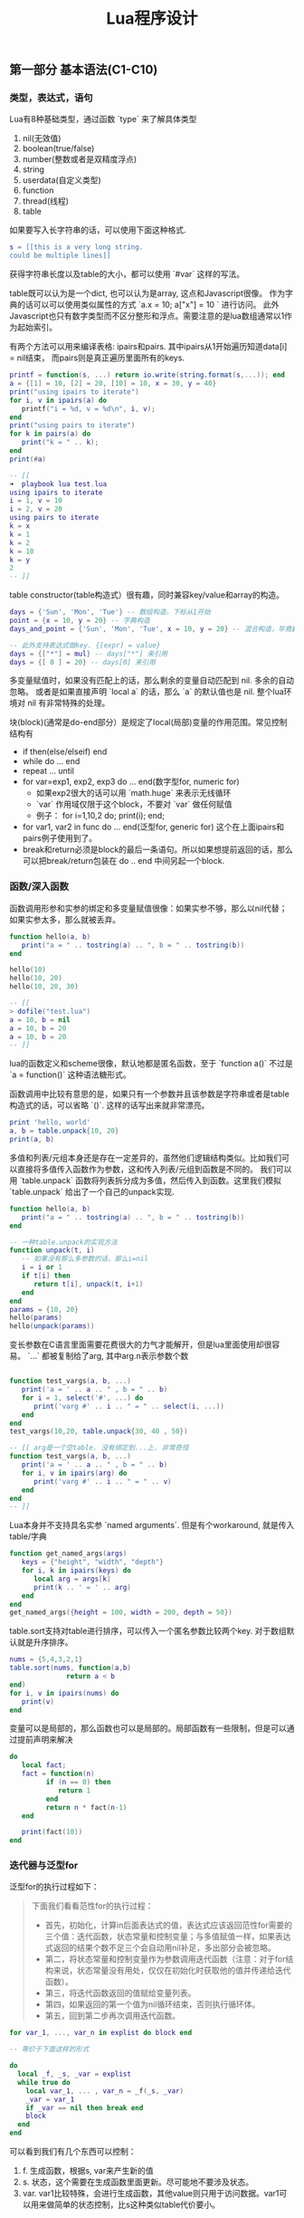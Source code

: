 #+title: Lua程序设计

** 第一部分 基本语法(C1-C10)

*** 类型，表达式，语句
Lua有8种基础类型，通过函数 `type` 来了解具体类型
1. nil(无效值)
2. boolean(true/false)
3. number(整数或者是双精度浮点)
4. string
5. userdata(自定义类型)
6. function
7. thread(线程)
8. table

如果要写入长字符串的话，可以使用下面这种格式.
#+BEGIN_SRC Lua
s = [[this is a very long string.
could be multiple lines]]
#+END_SRC

获得字符串长度以及table的大小，都可以使用 `#var` 这样的写法。

table既可以认为是一个dict, 也可以认为是array, 这点和Javascript很像。
作为字典的话可以可以使用类似属性的方式 `a.x = 10; a["x"] = 10 ` 进行访问。
此外Javascript也只有数字类型而不区分整形和浮点。需要注意的是lua数组通常以1作为起始索引。

有两个方法可以用来编译表格: ipairs和pairs. 其中ipairs从1开始遍历知道data[i] = nil结束，
而pairs则是真正遍历里面所有的keys.
#+BEGIN_SRC Lua
printf = function(s, ...) return io.write(string.format(s,...)); end
a = {[1] = 10, [2] = 20, [10] = 10, x = 30, y = 40}
print("using ipairs to iterate")
for i, v in ipairs(a) do
   printf("i = %d, v = %d\n", i, v);
end
print("using pairs to iterate")
for k in pairs(a) do
   print("k = " .. k);
end
print(#a)

-- [[
➜  playbook lua test.lua
using ipairs to iterate
i = 1, v = 10
i = 2, v = 20
using pairs to iterate
k = x
k = 1
k = 2
k = 10
k = y
2
-- ]]
#+END_SRC

table constructor(table构造式）很有趣，同时兼容key/value和array的构造。
#+BEGIN_SRC Lua
days = {'Sun', 'Mon', 'Tue'} -- 数组构造，下标从1开始
point = {x = 10, y = 20} -- 字典构造
days_and_point = {'Sun', 'Mon', 'Tue', x = 10, y = 20} -- 混合构造，毕竟数组下标只是一个key而已

-- 此外支持表达式做key. {[expr] = value}
days = {["*"] = mul} -- days["*"] 来引用
days = {[ 0 ] = 20} -- days[0] 来引用
#+END_SRC

多变量赋值时，如果没有匹配上的话，那么剩余的变量自动匹配到 nil. 多余的自动忽略。
或者是如果直接声明 `local a` 的话，那么 `a` 的默认值也是 nil. 整个lua环境对 nil 有非常特殊的处理。

块(block)(通常是do-end部分）是规定了local(局部)变量的作用范围。常见控制结构有
- if then(else/elseif) end
- while do ... end
- repeat ... until
- for var=exp1, exp2, exp3 do ... end(数字型for, numeric for)
  - 如果exp2很大的话可以用 `math.huge` 来表示无线循环
  - `var` 作用域仅限于这个block，不要对 `var` 做任何赋值
  - 例子： for i=1,10,2 do; print(i); end;
- for var1, var2 in func do ... end(泛型for, generic for) 这个在上面ipairs和pairs例子使用到了。
- break和return必须是block的最后一条语句。所以如果想提前返回的话，那么可以把break/return包装在 do .. end 中间另起一个block.

*** 函数/深入函数
函数调用形参和实参的绑定和多变量赋值很像：如果实参不够，那么以nil代替；如果实参太多，那么就被丢弃。
#+BEGIN_SRC Lua
function hello(a, b)
   print("a = " .. tostring(a) .. ", b = " .. tostring(b))
end

hello(10)
hello(10, 20)
hello(10, 20, 30)

-- [[
> dofile("test.lua")
a = 10, b = nil
a = 10, b = 20
a = 10, b = 20
-- ]]
#+END_SRC

lua的函数定义和scheme很像，默认地都是匿名函数，至于 `function a()` 不过是 `a = function()` 这种语法糖形式。

函数调用中比较有意思的是，如果只有一个参数并且该参数是字符串或者是table构造式的话，可以省略 `()`. 这样的话写出来就非常漂亮。
#+BEGIN_SRC Lua
print 'hello, world'
a, b = table.unpack{10, 20}
print(a, b)
#+END_SRC

多值和列表/元组本身还是存在一定差异的，虽然他们逻辑结构类似。比如我们可以直接将多值传入函数作为参数，这和传入列表/元组到函数是不同的。
我们可以用 `table.unpack` 函数将列表拆分成为多值，然后传入到函数。这里我们模拟 `table.unpack` 给出了一个自己的unpack实现.
#+BEGIN_SRC Lua
function hello(a, b)
   print("a = " .. tostring(a) .. ", b = " .. tostring(b))
end

-- 一种table.unpack的实现方法
function unpack(t, i)
   -- 如果没有那么多参数的话，那么i=nil
   i = i or 1
   if t[i] then
      return t[i], unpack(t, i+1)
   end
end
params = {10, 20}
hello(params)
hello(unpack(params))
#+END_SRC

变长参数在C语言里面需要花费很大的力气才能解开，但是lua里面使用却很容易。 `...` 都被复制给了arg, 其中arg.n表示参数个数
#+BEGIN_SRC Lua

function test_vargs(a, b, ...)
   print('a = ' .. a .. " , b = " .. b)
   for i = 1, select('#', ...) do
      print('varg #' .. i .. " = " .. select(i, ...))
   end
end
test_vargs(10,20, table.unpack{30, 40 , 50})

-- [[ arg是一个空table. 没有绑定到...上. 非常奇怪
function test_vargs(a, b, ...)
   print('a = ' .. a .. " , b = " .. b)
   for i, v in ipairs(arg) do
      print('varg #' .. i .. " = " .. v)
   end
end
-- ]]

#+END_SRC

Lua本身并不支持具名实参 `named arguments`. 但是有个workaround, 就是传入table/字典
#+BEGIN_SRC Lua
function get_named_args(args)
   keys = {"height", "width", "depth"}
   for i, k in ipairs(keys) do
      local arg = args[k]
      print(k .. ' = ' .. arg)
   end
end
get_named_args({height = 100, width = 200, depth = 50})
#+END_SRC

table.sort支持对table进行排序，可以传入一个匿名参数比较两个key. 对于数组默认就是升序排序。
#+BEGIN_SRC Lua
nums = {5,4,3,2,1}
table.sort(nums, function(a,b)
              return a < b
end)
for i, v in ipairs(nums) do
   print(v)
end
#+END_SRC

变量可以是局部的，那么函数也可以是局部的。局部函数有一些限制，但是可以通过提前声明来解决
#+BEGIN_SRC Lua
do
   local fact;
   fact = function(n)
         if (n == 0) then
            return 1
         end
         return n * fact(n-1)
   end

   print(fact(10))
end
#+END_SRC

*** 迭代器与泛型for
泛型for的执行过程如下：

#+BEGIN_QUOTE
下面我们看看范性for的执行过程：

- 首先，初始化，计算in后面表达式的值，表达式应该返回范性for需要的三个值：迭代函数，状态常量和控制变量；与多值赋值一样，如果表达式返回的结果个数不足三个会自动用nil补足，多出部分会被忽略。
- 第二，将状态常量和控制变量作为参数调用迭代函数（注意：对于for结构来说，状态常量没有用处，仅仅在初始化时获取他的值并传递给迭代函数）。
- 第三，将迭代函数返回的值赋给变量列表。
- 第四，如果返回的第一个值为nil循环结束，否则执行循环体。
- 第五，回到第二步再次调用迭代函数。
#+END_QUOTE

#+BEGIN_SRC Lua
for var_1, ..., var_n in explist do block end

-- 等价于下面这样的形式

do
  local _f, _s, _var = explist
  while true do
    local var_1, ... , var_n = _f(_s, _var)
    _var = var_1
    if _var == nil then break end
    block
  end
end
#+END_SRC

可以看到我们有几个东西可以控制：
1. f. 生成函数，根据s, var来产生新的值
2. s. 状态，这个需要在生成函数里面更新。尽可能地不要涉及状态。
3. var. var1比较特殊，会进行生成函数，其他value则只用于访问数据。var1可以用来做简单的状态控制，比s这种类似table代价要小。

基本上这种迭代器都可以通过闭包和状态变量控制搞定，除非是复杂的状态机需要维持一个s. 下面是ipairs和values的实现，
其中ipairs把这几个东西都用上了，而values只使用了最简单的闭包。

#+BEGIN_SRC Lua
function values(t)
   local i = 0
   return function()
      i = i + 1
      return t[i]
   end
end

function my_ipairs(t)
   local iter = function(t, i)
      i = i + 1
      if t[i] then
         return i, t[i]
      end
   end
   return iter, t, 0
end

print('========== values ==========')
for v in values({10, 20, 30, 40}) do
   print(v)
end
print('========== my_ipairs ==========')
for i, v in my_ipairs({10, 20, 30, 40}) do
   print(i, v)
end
#+END_SRC

*** 编译执行与错误
`loadstring` 可以载入外部代码， `loadfile` 可以载入代码文件。两者都会编译代码，并且返回local function对象。
只有执行这个function对象代码才会变真正执行，在执行的时候也是可以传入参数（但是这个参数可能只能通过比较特殊手段拿到）

`dofile` 执行的是 `f = loadfile(file_path); f() ` ，所以每次都会去编译代码文件。

`require` 函数用于导入模块，类似python里面的import语句。模块查找路径是由环境变量LUA_PATH控制的。

#+BEGIN_SRC Lua
f = loadstring("i = i + 1")

-- 等价于下面的形式

f = function() i = i + 1 end
#+END_SRC

这样得到的local function只能访问到两处的变量：1. 全局变量 2. local function内部变量。所以它不是通常意义上的词法作用域(lexical scoping).

#+BEGIN_SRC Lua
i = 10

function f()
   local i = 20

   f2 = loadfile("test2.lua") -- i = i + 1
   f2()

   print("f.i = " .. i)
end

f()
print("global i = " .. i)

-- [[ 结果如下

➜  playbook lua test.lua
f.i = 20
global i = 11

-- ]]
#+END_SRC

`package.loadlib` 可以载入C代码（动态加载）。这个函数不是标准ANSI C的实现，但是因为这个函数太重要的，所以lua在每个平台上都有特定实现。
同样这个函数只是将动态库加载进来（需要传入动态库路径和初始化函数名称），返回一个function对象。

下面几个函数涉及到错误处理：
- `errro("error message")` 汇报错误；（产生异常）
- `assert` 做断言；
- `pcall` 可以在保护模式(protected mode下面)调用函数，分别(true, value) | (nil, error)；（捕捉异常）
- `xpcall` 传入调用函数和错误处理函数
- `debug.traceback` 可以打印出错堆栈

下面的代码把这几个函数都串起来了

#+BEGIN_SRC Lua
printf=function (fmt, ...) print(string.format(fmt, ...)) end

function my_func(v)
   if v == 10 then
      error("value == 10")
   else
      return "good"
   end
end

function test_pcall()
   print("========== test_pcall ==========")
   local bad_func = function ()
      print('calling bad_func')
      return my_func(10)
   end
   local good_func = function ()
      print('calling good_func')
      return my_func(20)
   end

   local status, err = pcall(bad_func)
   printf("status = %s, err = '%s'", tostring(status), tostring(err))

   local status, value = pcall(good_func)
   printf("status = %s, value = %s", tostring(status), tostring(value))
end

function test_xpcall()
   print("========== test_xpcall ==========")
   local bad_func = function ()
      print('calling bad_func')
      return my_func(10)
   end
   local good_func = function ()
      print('calling good_func')
      return my_func(20)
   end
   local on_failed_fn = function(err)
      printf("on failed. err = '%s'", tostring(err))
      print(debug.traceback())
   end

   xpcall(bad_func, on_failed_fn)
   xpcall(good_func, on_failed_fn)
end

test_pcall()
test_xpcall()

-- [[ output
➜  playbook lua test.lua
========== test_pcall ==========
calling bad_func
status = false, err = 'test.lua:5: value == 10'
calling good_func
status = true, value = good
========== test_xpcall ==========
calling bad_func
on failed. err = 'test.lua:5: value == 10'
stack traceback:
	test.lua:41: in function <test.lua:39>
	[C]: in function 'error'
	test.lua:5: in function 'my_func'
	(...tail calls...)
	[C]: in function 'xpcall'
	test.lua:44: in function 'test_xpcall'
	test.lua:49: in main chunk
	[C]: in ?
calling good_func
-- ]]
#+END_SRC


*** 协同程序(coroutine)
coroutine的几个相关操作
- co = coroutine.create(func)
- coroutine.resume(co, ...) 让co继续执行
  - 初始阶段传入参数，被传入 `func`
  - 返回值(ok, `yield` 传入的参数)
- coroutine.yield 传入的参数被 `resume` 返回，只能在co里面调用
- coroutine.status 查询co的状态
  - suspended 挂起
  - running 运行
  - dead 死亡
  - normal 正常

lua coroutine应该是stackful coroutine, coroutine.yield只能返回caller. stackless coroutine
则更具有灵活性，能够yield到任何其他coroutine上面。但是我没有想到有什么场景是一定需要stackless而非stackful的。

书里面producer/consumer的例子改写成为coroutine方式如下。我稍微改动了一些代码为了更好地理解coroutine.
为了能让"quit"能最后一次回显，producer不能立即退出，必须等待consumer再次请求，并且上次command=="quit"的时候才能退出。
#+BEGIN_SRC Lua

producer = coroutine.create(
   function()
      local send = function(x)
         last_command = coroutine.yield(x)
         return last_command
      end

      while true do
         local x = io.read()
         last_command = send(x)
         if last_command == 'quit' then
            break
         end
      end
   end
)

function consumer()
   local last_command = nil

   local receive = function(x)
      local status, value = coroutine.resume(producer, last_command)
      last_command = value
      return value
   end

   while true do
      local x = receive()
      if x == nil then
         break
      end
      io.write("ECHO ", x, "\n")
   end
   assert(last_command == nil)
end

consumer()
#+END_SRC

** 第二部分 运行环境(C11~C17)

*** 数据结构/数据文件与持久化
lua在函数单参数调用的时候不要求加上(), 这样可以非常适合DSL，比如类似BibTex这样的格式。
我们在外部定义好环境（函数），然后就可以使用 dofile 函数将数据直接载入进来。

#+BEGIN_SRC Lua
-- main.lua
function Entry(t)
   fields = {"author", "book_name", "publisher", "year"}
   print("----- Entry -----")
   for i, v in ipairs(fields) do
      print(string.format("%s = %s", v, tostring(t[i])))
   end
end

dofile("datafile")


-- datafile

Entry{"Donald E. Knuth",
"Literate Programming",
"CSLI",
1992}

Entry{"Jon Bentley",
"More Programming Pearls",
"Addison-Wesley",
1990}


-- [[ output
➜  playbook lua test.lua
----- Entry -----
author = Donald E. Knuth
book_name = Literate Programming
publisher = CSLI
year = 1992
----- Entry -----
author = Jon Bentley
book_name = More Programming Pearls
publisher = Addison-Wesley
year = 1990
-- ]]
#+END_SRC

*** 元表和元方法
元表(metatable)本质上是一个table，我们可以在这个table里面设置，然后来影响和扩展使用这个metatable的table的行为。
在Lua代码里面只能设置table的metatable, 其他类型的metatable的设置只能在C代码里面完成。

下面代码片段说明了metatable的使用
- `_m` 是 `make_obj` 里面对象o的metatable
- __tostring 函数影响到如何输出这个对象
- __add 函数影响到如何叠加两个对象
- __index 函数影响到如何查找某个不断在的字段
- rawget 可以不理会 __index 这个函数, rawset 可以不理会 __newindex这个函数.

因为 __index 使用非常频繁，所以lua允许 __index还可以是一个table对象。如果是table对象而非函数的话，那么直接在这个table对象里面查找。

除了 __index 之外，还有个 __newindex 函数是影响如果某个字段不存在，如何给这个字段赋值。所以可以结合 __index 和 __newindex 两个函数，来实现追踪table的读写。

#+BEGIN_SRC Lua
local _m = {
   __tostring = function ()
      return o.c
   end,
   __add = function (a, b)
      return a.c + b.c
   end,
   __index = function (t, k)
      -- t是调用对象，而非metatable
      print(t == obj1, t == obj2, t == _m)
      print('request key = ' .. k)
      if k == 'e' then
         return 10
      else
         return 20
      end
   end
}

local function make_obj(c)
   o = {c = c}
   setmetatable(o, _m)
   return o
end

local function inspect_obj(o)
   for k,v in pairs(o) do
      print('key = ' .. k .. ', value = ' .. v)
   end
end

obj1 = make_obj(10)
obj2 = make_obj(20)
print(obj1 + obj2)

inspect_obj(obj1)
print(obj1.e, obj1.f)
print(rawget(obj1, 'e'), rawget(obj1, 'c'))

-- [[ output
➜  workspace lua test.lua
30
key = c, value = 10
true	false	false
request key = e
true	false	false
request key = f
10	20
nil	10
-- ]]
#+END_SRC

这里我在摘抄两个书里面的代码片段，一个是实现Set数据结构，一个是实现代理类（可以监控字段的读写）。因为我觉得这两个例子里面有点启发性。

Set数据结构的启发性是：
- 任何数据结构类型是一个表，里面包含类字段，以及mt(表示metatable)
- 在new方法里面创建另外一个实例表
- 在实例表里面设置metatable，设置为类里面的mt字段
- 这样所有实例的 getmetatable(t) == cls.mt

#+BEGIN_SRC Lua
Set = {} -- 数据结构类
Set.mt = {} -- 类的metatable
-- 类字段
Set.version = "1.0.0"
Set.name = "yan"

function Set.new(t)
   local inst = {}
   for i, v in ipairs(t) do
      inst[v] = true
   end
   setmetatable(inst, Set.mt)
   return inst
end

Set.mt.__tostring = function (obj)
   local tmp = {}
   for k in pairs(obj) do
      table.insert(tmp, k)
   end
   return "{" .. table.concat(tmp, ",") .. "}"
end

Set.mt.__add = function(a, b)
   local tmp = Set.new({})
   assert (getmetatable(a) == Set.mt)
   assert (getmetatable(b) == Set.mt)
   for k in pairs(a) do
      tmp[k] = true
   end
   for k in pairs(b) do
      tmp[k] = true
   end
   return tmp
end

a = Set.new({1,2,3,4})
b = Set.new({5,6,7})
print("a = " .. tostring(a))
print("b = " .. tostring(b))
c = a + b
print("c = " .. tostring(c))
#+END_SRC

代理类(proxy)的启发性是，任何对象都可以作为table的key，另外这个代理类也非常容易使用

#+BEGIN_SRC Lua
local pk = function () end -- 使用函数对象可以作为key.
-- local pk = {} -- 或者是空表（空表地址）

function track(t)
   local proxy = {}
   proxy[pk] = t
   setmetatable(proxy, mt)
   return proxy
end

mt = {
   __index = function(proxy, k)
      t = proxy[pk]
      print(string.format("access table %s field %s ...", tostring(t), tostring(k)))
      return t[k]
   end
}


t = { a= 10, b = 20}
pt = track(t)
print(pt.a)
for k in pairs(pt) do
   print(k)
end

-- [[ 扫描下面所有的keys的话，这个pk还是可以看到的
> dofile("test.lua")
access table table: 0x7fc62c407030 field a ...
10
function: 0x7fc62c402bd0
-- ]]
#+END_SRC

*** 环境
Lua所有的全局变量都保存在一个table里面，这个table称为环境(environment). 可以使用 `_G` 来获得环境。结合上面元表(metatable)和元方法(metamethod), 可以做蛮多事情的。

此外我们还可以使用 `setfenv(current_stack, env)` 来改变执行函数的环境，其中current_stack=1表示当前函数，2表示上一层函数，以此类推。另外current_stack还可以传递函数对象，
这样在执行函数的时候会使用到这个环境。

*** 模块与包
模块可以通过 `require` 来加载。加载模块会有返回值，这个由模块来定义的，通常返回的是一个table.

加载模块搜索路径存放在 `package.path` 里面，这个路径可以通过 LUA_PATH 环境变量控制。当loader没有办法找到对应Lua模块的时候，会去寻找C模块。
C模块对应的路径分别是 `package.cpath` 和 `LUA_CPATH`.

一旦模块加载上来后，就会在 `package.loaded` 里面创建一个条目，之后再遇到 `require` 的话就从这里面读取。所以如果希望重新加载的话，可以将里面条目置nil.

模块在编写上有许多技巧，似乎都比较复杂。下面我汇编了个可以work的boilerplate (copy from [[https://moonbingbing.gitbooks.io/openresty-best-practices/lua/not_use_module.html][here]])
#+BEGIN_SRC Lua
-- /usr/bin/env lua
-- coding:utf-8
-- Copyright (C) dirlt

local _M = {}           -- 局部的变量
_M._VERSION = '1.0'     -- 模块版本

local mt = { __index = _M }

function _M.new(self, width, height)
    return setmetatable({ width=width, height=height }, mt)
end

function _M.get_square(self)
    return self.width * self.height
end

function _M.get_circumference(self)
    return (self.width + self.height) * 2
end

return _M
#+END_SRC

在调用的时候如下
#+BEGIN_SRC Lua
local rect = require 'kv' -- 上面module命名为kv.lua

obj = rect:new(10, 20)
print(obj:get_square(), obj:get_circumference())

for k in pairs(obj) do
   print(k)
end
#+END_SRC

*** 面向对象编程
为了方便对象引用，lua引入一个新语法 `:` ，实际上是一个语法糖 `a:method(x, y, z)` =  `a.method(a, x, y z)` 。在函数体内可以使用 `self` 关键字引用到调用对象。

下面是书中Account(账号)实现代码：
- Account 是个类(class)，字段 `balance` 默认值是0
- `account` 是个对象(instance), `new` 出来的时候并没有 `balance` 字段
- 第一次调用 `add_balance` 的时候， `account` 对象里面才创建了 `balance` 对象

#+BEGIN_SRC Lua
Account = {balance = 0}

function Account:new (o) -- same as Account.new(self, o), self = Account
  o = o or {}
  setmetatable(o, self)
  self.__index = self -- 这样可以找到类字段
  return o
end

function Account:add_balance(value)
   self.balance = self.balance + value
   return self
end

account = Account:new()
print(rawget(account, 'balance'), account.balance) -- nil, 0
account:add_balance(10)
account:add_balance(20)
print(account.balance)
#+END_SRC

实现SubAccount继承于Account. 在 SubAccount:new 函数里面注意：
- setmetatable(o, SubAccount)
- SubAccount.__index= SubAccount
所以使用self好处就是，子类继承并且调用方法的时候，self可以替换成为子类。

#+BEGIN_SRC Lua
SubAccount = Account:new()

function SubAccount:add_level(value)
   self.level = self.level + value
   return self
end

sub_account = SubAccount:new({level = 10})
sub_account:add_balance(10)
sub_account:add_level(50)
print(sub_account.balance, sub_account.level)
#+END_SRC

如果是多重继承的话，需要修改 `setmetatable(o, self)` 这段代码，需要传入所有的parent class, 然后在 `__index` 里面查找所有parent class.
书里面给了例子，我觉得写起来还挺有技巧性的，所以复制一份代码放在这里。
#+BEGIN_SRC Lua
local function search(k, plist)
   for i = 1, #plist do
      local v = plist[i][k]
      if v then return v end
   end
end

function createClass(...)
   local c = {}
   local parents = { ... }
   setmetatable(c, {__index = function(t, k)
                       return search(k, parents)
   end})
   c.__index = c

   function c:new(o)
      o = o or {}
      setmetatable(o, c)
      return o
   end
   return c
end
#+END_SRC

*** 弱引用table(weak table)
一个table里面所有的keys和values都是存在引用的，所以它们永远都不会被释放（除非这个table被释放了）。但是如果这些key, value只是对外界对象的引用，
而table本身并不关心这些key, value的存在与否（或者它只是一个lookup结构的话），那么就可以将table设置成为weak table.

注意弱引用仅仅对于table/function有用，对于number/string是没有用的。你可以认为1, "hello"这样的对象永远不会被GC.

将普通的table变成弱引用table的方式是修改metatable. `{__mode = 'k'}` 说明key是弱引用， `{__mode = 'v'}` 说明value是弱引用, 'kv'的话说明就是key,value弱引用。
弱引用的效果是：如果弱引用的对象在外部没有引用的话，那么这key/value就会从这个table里面删除。以下面代码为例

#+BEGIN_SRC Lua
t = {}
mt = getmetatable(t)
if mt == nil then
   mt = {}
   setmetatable(t, mt)
end
mt.__mode = "k" -- 设置成为弱引用

key = function() end
t[key] = 10

key = function() end -- 原来的key被gc, 所以(key, 10)这个entry会被删除
t[key] = 20

-- 现在还有两个entries.
print('===== before gc =====')
for k in pairs(t) do; print(k, t[k]); end

print('===== after gc =====')
collectgarbage()
-- 现在只有(key, 20)这个entry
for k in pairs(t) do; print(k, t[k]); end
#+END_SRC

书里面给了两个weak table使用的场景：
1. 记忆函数(memoiziation). 如果value对象不再被引用，那么我们可以从table里面释放掉。那么我们可以设置table为weak value table.
2. 关联对象属性. 我们想知道某个对象的属性，比如数组长度等。这些属性是和对象关联起来的，一旦对象释放，我们也没有必要保留这些属性。
所以我们可以设置table为weak key table. 其中key为关联对象，value为关联属性。

** 第三部分 标准库(C18~C23)

Lua各种库的使用方法。书里面介绍了下面这些库
- 数学库 math
- 表格库 table
- 字符串库 string
- IO库 io
- 操作系统库 os
- 调试库 debug

最后这个调试库debug比较有意思。这个库并没有提供一个Lua调试器，只是提供了一些primitives, 使用这些primitives可以来完成调试功能。primitives可以分为两类:
1. 自省函数(introspective function).
   - 调用调试库的栈层stack level = 1
   - `debug.getinfo`, 某个栈层的函数信息
   - `debug.getlocal` 某个栈层的局部变量
   - `debug.getupvalue` 某个函数的非局部变量(closure里面包含的变量)
2. 钩子(hook).
   - 在函数调用和返回处会调用钩子函数
   - `debug.sethook` 参数包括回调函数，监控事件，以及可选数字指定多久获得一次事件

注意这些primitives的性能并不高，Lua以一种不会影响程序正确执行的方式来保存调试信息而已。所以在production环境下面这些调试语句最好需要去除掉。

** 第四部分 C API(C24~C31)

如何将Lua和C混合编程，包括用C扩展Lua以及在C里面调用Lua代码。

lua解释器的全部状态都存储在lua_State对象里面。Lua和C之间的交互，是通过栈(stack)来完成的。

API用索引来访问栈中的元素。在栈中的第一个元素（也就是第一个被压入栈的）有索引1，下一个有索引2，以此类推。
我们也可以用栈顶作为参照来存取元素，利用负索引。在这种情况下，-1指出栈顶元素（也就是最后被压入的），-2指出它的前一个元素，以此类推。
例如，调用lua_tostring(L, -1)以字符串的形式返回栈顶的值。我们下面将看到，在某些场合使用正索引访问栈比较方便，另外一些情况下，使用负索引访问栈更方便。

通过栈来交互数据有两个考虑：
1. 是否可以很容易地接入其他语言比如Java, C#.
2. 因为Lua是有垃圾收集的，如果使用栈来保存交互数据的话，那么可以追踪到活跃对象。
使用栈来交互数据并不是LuaVM才这么做的，JVM也是stack-based VM，Scala/Kotlin都可以和Java语言来做交互。

下面是一个在C里面调用lua解释器的示例代码：
- lua.h 是 lua解释器的头文件，包含基本函数和数据结构。
- lualib.h 是 lua自带库的头文件，最主要的就是调用 luaL_openlibs.
- lauxlib.h 是 对lua解释器封装的头文件，以luaL开头，大部分使用这个库就行。

#+BEGIN_SRC C
#include <stdio.h>
#include <string.h>
#include <lualib.h>
#include <lauxlib.h>

const char *text = " \
function add(x, y) \
    return math.sin(x) + math.sin(y) \
end \
print(add(10, 20)) \
";

int main() {
    int error;
    lua_State* L = luaL_newstate();
    luaL_openlibs(L);

    error = luaL_loadbuffer(L, text, strlen(text), "test_lua::") || lua_pcall(L, 0, 0, 0);
    if (error) {
        fprintf(stderr, "%s", lua_tostring(L, -1));
        lua_pop(L, 1);
    }

    lua_close(L);
    return 0;
}
#+END_SRC

#+BEGIN_SRC Makefile
SRC=$(HOME)/utils/lua-5.3.5/src

test_lua:test_lua.c
	gcc test_lua.c -I$(SRC) -L$(SRC) -llua
#+END_SRC

如果运行出错的话，那么会出现类似下面这样的错误

#+BEGIN_EXAMPLE
➜  playbook ./a.out
[string "test_lua::"]:1: attempt to call a nil value (field 'sinx')
#+END_EXAMPLE

下面是一个C提供扩展函数的示例代码：

#+BEGIN_SRC C
#include <stdio.h>
#include <string.h>
#include <lauxlib.h>

static int l_add(lua_State* L) {
    double a = luaL_checknumber(L, -1);
    double b = luaL_checknumber(L, -2);
    lua_pop(L, 2);
    lua_pushnumber(L, a + b);
    return 1;
}

static const struct luaL_Reg funcs[] = {
    {"l_add", l_add},
    {NULL, NULL},
};

int luaopen_mylib(lua_State* L) {
    lua_newtable(L);
    luaL_setfuncs(L, funcs, 0);
    return 1;
}

#+END_SRC

#+BEGIN_SRC Makefile
SRC=$(HOME)/utils/lua-5.3.5/src

test_lua.so:test_lua.c
	gcc test_lua.c -I$(SRC) -L$(SRC) -fPIC -shared -o $@ -llua

#+END_SRC

#+BEGIN_SRC Lua
local open_mylib, err = package.loadlib("test_lua.so", "luaopen_mylib");

if (err ~= nil) then
   print(err)
   os.exit(1)
end

local mylib = open_mylib()
print(mylib.l_add(10, 20));

#+END_SRC

用户自定义类型可以设置 `__gc` 字段，这个字段对应的函数会在对象被Lua执行GC的时候调用。

Lua允许在分配解释器状态 lua_State 使用自定义的内存分配函数

垃圾收集在5.0之前使用的是mark-and-sweep(stop-the-world)垃圾收集器，每个周期分为4个阶段：
1. 标记(mark): 从根集合找到所有活跃的对象并且标记下来。
2. 整理(cleaning):
  - 找到未被标记对象并且有_gc字段的userdata单独保存下来（这个在回收阶段需要调用回调函数）
  - 遍历所有弱引用table，根据选项删除里面没有被标记的key/value
3. 清扫(sweep): 释放内存
4. 收尾(finalization). 调用阶段2收集到的特殊userdata回调函数

Lua在5.1之后开始使用增量式的收集器：GCSTEP就是增量收集器标志。调用增量收集器有几个时机：
- GCSTEPPAUSE. 一轮结束之后假设我们正在使用m字节的内存，那么等待到使用 m * pause 字节再出发下一轮。
- GCSTESTEPMUL. 根据内存分配的速度假设是x bytes/s, 那么垃圾回收速度需要控制在 x * step bytes/s左右。
此外gc函数还可以临时地关闭gc和打开gc, 这样对某些延迟敏感的应用可以很好地控制延迟。

#+BEGIN_SRC C
/*
** garbage-collection function and options
*/

#define LUA_GCSTOP		0
#define LUA_GCRESTART		1
#define LUA_GCCOLLECT		2
#define LUA_GCCOUNT		3
#define LUA_GCCOUNTB		4
#define LUA_GCSTEP		5
#define LUA_GCSETPAUSE		6
#define LUA_GCSETSTEPMUL	7
#define LUA_GCISRUNNING		9

LUA_API int (lua_gc) (lua_State *L, int what, int data);

#+END_SRC
